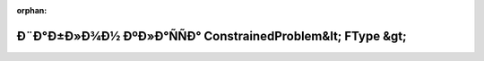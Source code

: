 .. meta::d23f5d7ff7458f07ae3ff7bfadcfefc7d9bed194a7793facfb41a9466b44dd874b303792b1ea0e6862e143353ac20fc79a250ed305cb3f8f8cedfaa254bb38bf

:orphan:

.. title:: Globalizer: Ð¨Ð°Ð±Ð»Ð¾Ð½ ÐºÐ»Ð°ÑÑÐ° ConstrainedProblem&lt; FType &gt;

Ð¨Ð°Ð±Ð»Ð¾Ð½ ÐºÐ»Ð°ÑÑÐ° ConstrainedProblem&lt; FType &gt;
===========================================================

.. container:: doxygen-content

   
   .. raw:: html
     :file: class_constrained_problem.html
